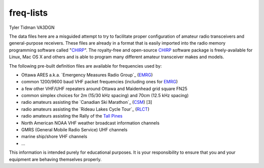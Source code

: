 freq-lists
==========

Tyler Tidman VA3DGN

The data files here are a misguided attempt to try to facilitate proper
configuration of amateur radio transceivers and general-purpose receivers.
These files are already in a format that is easily imported into the radio
memory programming software called "CHIRP_".  The royalty-free and open-source
CHIRP_ software package is freely-available for Linux, Mac OS X and others and
is able to program many different amateur transceiver makes and models.

The following pre-built definition files are available for frequencies used by:

* Ottawa ARES a.k.a. `Emergency Measures Radio Group`_ (EMRG_)
* common 1200/9600 baud VHF packet frequencies (including ones for EMRG_)
* a few other VHF/UHF repeaters around Ottawa and Maidenhead grid square FN25
* common simplex choices for 2m (15/30 kHz spacing) and 70cm (12.5 kHz spacing)
* radio amateurs assisting the `Canadian Ski Marathon`_ (CSM_) [3]
* radio amateurs assisting the `Rideau Lakes Cycle Tour`_ (RLCT_)
* radio amateurs assisting the Rally of the `Tall Pines`_
* North American NOAA VHF weather broadcast information channels
* GMRS (General Mobile Radio Service) UHF channels
* marine ship/shore VHF channels
* ...

This information is intended purely for educational purposes.  It is your
responsibility to ensure that you and your equipment are behaving themselves
properly.

.. _CHIRP: http://chirp.danplanet.com
.. _EMRG: http://emrg.ca
.. _CSM: http://radio-1.ca
.. _RLCT: http://ottawabicycleclub.ca/rlct
.. _Tall Pines: http://tallpinesrally.com
